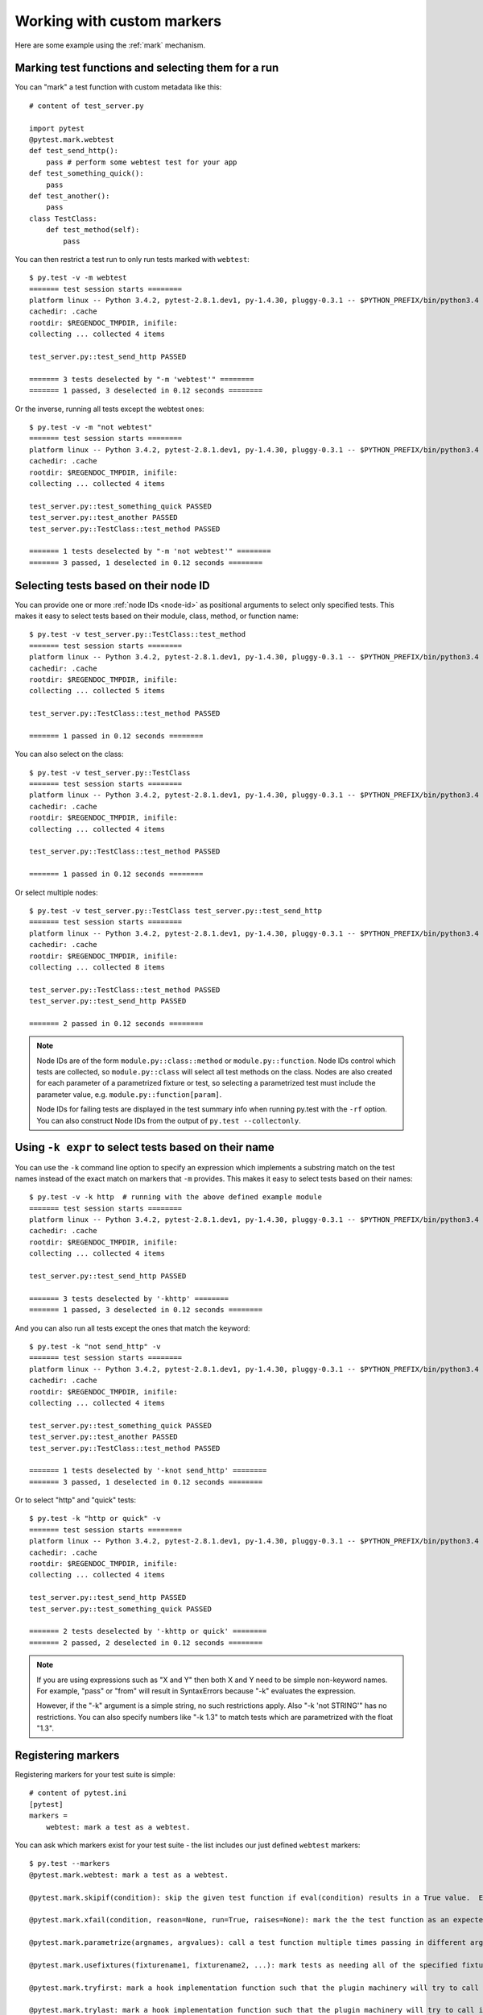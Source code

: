 
.. _`mark examples`:

Working with custom markers
=================================================

Here are some example using the :ref:`mark` mechanism.

Marking test functions and selecting them for a run
----------------------------------------------------

You can "mark" a test function with custom metadata like this::

    # content of test_server.py

    import pytest
    @pytest.mark.webtest
    def test_send_http():
        pass # perform some webtest test for your app
    def test_something_quick():
        pass
    def test_another():
        pass
    class TestClass:
        def test_method(self):
            pass

.. versionadded:: 2.2

You can then restrict a test run to only run tests marked with ``webtest``::

    $ py.test -v -m webtest
    ======= test session starts ========
    platform linux -- Python 3.4.2, pytest-2.8.1.dev1, py-1.4.30, pluggy-0.3.1 -- $PYTHON_PREFIX/bin/python3.4
    cachedir: .cache
    rootdir: $REGENDOC_TMPDIR, inifile: 
    collecting ... collected 4 items
    
    test_server.py::test_send_http PASSED
    
    ======= 3 tests deselected by "-m 'webtest'" ========
    ======= 1 passed, 3 deselected in 0.12 seconds ========

Or the inverse, running all tests except the webtest ones::

    $ py.test -v -m "not webtest"
    ======= test session starts ========
    platform linux -- Python 3.4.2, pytest-2.8.1.dev1, py-1.4.30, pluggy-0.3.1 -- $PYTHON_PREFIX/bin/python3.4
    cachedir: .cache
    rootdir: $REGENDOC_TMPDIR, inifile: 
    collecting ... collected 4 items
    
    test_server.py::test_something_quick PASSED
    test_server.py::test_another PASSED
    test_server.py::TestClass::test_method PASSED
    
    ======= 1 tests deselected by "-m 'not webtest'" ========
    ======= 3 passed, 1 deselected in 0.12 seconds ========

Selecting tests based on their node ID
--------------------------------------

You can provide one or more :ref:`node IDs <node-id>` as positional
arguments to select only specified tests. This makes it easy to select
tests based on their module, class, method, or function name::

    $ py.test -v test_server.py::TestClass::test_method
    ======= test session starts ========
    platform linux -- Python 3.4.2, pytest-2.8.1.dev1, py-1.4.30, pluggy-0.3.1 -- $PYTHON_PREFIX/bin/python3.4
    cachedir: .cache
    rootdir: $REGENDOC_TMPDIR, inifile: 
    collecting ... collected 5 items
    
    test_server.py::TestClass::test_method PASSED
    
    ======= 1 passed in 0.12 seconds ========

You can also select on the class::

    $ py.test -v test_server.py::TestClass
    ======= test session starts ========
    platform linux -- Python 3.4.2, pytest-2.8.1.dev1, py-1.4.30, pluggy-0.3.1 -- $PYTHON_PREFIX/bin/python3.4
    cachedir: .cache
    rootdir: $REGENDOC_TMPDIR, inifile: 
    collecting ... collected 4 items
    
    test_server.py::TestClass::test_method PASSED
    
    ======= 1 passed in 0.12 seconds ========

Or select multiple nodes::

  $ py.test -v test_server.py::TestClass test_server.py::test_send_http
  ======= test session starts ========
  platform linux -- Python 3.4.2, pytest-2.8.1.dev1, py-1.4.30, pluggy-0.3.1 -- $PYTHON_PREFIX/bin/python3.4
  cachedir: .cache
  rootdir: $REGENDOC_TMPDIR, inifile: 
  collecting ... collected 8 items
  
  test_server.py::TestClass::test_method PASSED
  test_server.py::test_send_http PASSED
  
  ======= 2 passed in 0.12 seconds ========

.. _node-id:

.. note::

    Node IDs are of the form ``module.py::class::method`` or
    ``module.py::function``.  Node IDs control which tests are
    collected, so ``module.py::class`` will select all test methods
    on the class.  Nodes are also created for each parameter of a
    parametrized fixture or test, so selecting a parametrized test
    must include the parameter value, e.g.
    ``module.py::function[param]``.

    Node IDs for failing tests are displayed in the test summary info
    when running py.test with the ``-rf`` option.  You can also
    construct Node IDs from the output of ``py.test --collectonly``.

Using ``-k expr`` to select tests based on their name
-------------------------------------------------------

.. versionadded: 2.0/2.3.4

You can use the ``-k`` command line option to specify an expression
which implements a substring match on the test names instead of the
exact match on markers that ``-m`` provides.  This makes it easy to
select tests based on their names::

    $ py.test -v -k http  # running with the above defined example module
    ======= test session starts ========
    platform linux -- Python 3.4.2, pytest-2.8.1.dev1, py-1.4.30, pluggy-0.3.1 -- $PYTHON_PREFIX/bin/python3.4
    cachedir: .cache
    rootdir: $REGENDOC_TMPDIR, inifile: 
    collecting ... collected 4 items
    
    test_server.py::test_send_http PASSED
    
    ======= 3 tests deselected by '-khttp' ========
    ======= 1 passed, 3 deselected in 0.12 seconds ========

And you can also run all tests except the ones that match the keyword::

    $ py.test -k "not send_http" -v
    ======= test session starts ========
    platform linux -- Python 3.4.2, pytest-2.8.1.dev1, py-1.4.30, pluggy-0.3.1 -- $PYTHON_PREFIX/bin/python3.4
    cachedir: .cache
    rootdir: $REGENDOC_TMPDIR, inifile: 
    collecting ... collected 4 items
    
    test_server.py::test_something_quick PASSED
    test_server.py::test_another PASSED
    test_server.py::TestClass::test_method PASSED
    
    ======= 1 tests deselected by '-knot send_http' ========
    ======= 3 passed, 1 deselected in 0.12 seconds ========

Or to select "http" and "quick" tests::

    $ py.test -k "http or quick" -v
    ======= test session starts ========
    platform linux -- Python 3.4.2, pytest-2.8.1.dev1, py-1.4.30, pluggy-0.3.1 -- $PYTHON_PREFIX/bin/python3.4
    cachedir: .cache
    rootdir: $REGENDOC_TMPDIR, inifile: 
    collecting ... collected 4 items
    
    test_server.py::test_send_http PASSED
    test_server.py::test_something_quick PASSED
    
    ======= 2 tests deselected by '-khttp or quick' ========
    ======= 2 passed, 2 deselected in 0.12 seconds ========

.. note::

    If you are using expressions such as "X and Y" then both X and Y
    need to be simple non-keyword names.  For example, "pass" or "from"
    will result in SyntaxErrors because "-k" evaluates the expression.

    However, if the "-k" argument is a simple string, no such restrictions
    apply.  Also "-k 'not STRING'" has no restrictions.  You can also
    specify numbers like "-k 1.3" to match tests which are parametrized
    with the float "1.3".

Registering markers
-------------------------------------

.. versionadded:: 2.2

.. ini-syntax for custom markers:

Registering markers for your test suite is simple::

    # content of pytest.ini
    [pytest]
    markers =
        webtest: mark a test as a webtest.

You can ask which markers exist for your test suite - the list includes our just defined ``webtest`` markers::

    $ py.test --markers
    @pytest.mark.webtest: mark a test as a webtest.
    
    @pytest.mark.skipif(condition): skip the given test function if eval(condition) results in a True value.  Evaluation happens within the module global context. Example: skipif('sys.platform == "win32"') skips the test if we are on the win32 platform. see http://pytest.org/latest/skipping.html
    
    @pytest.mark.xfail(condition, reason=None, run=True, raises=None): mark the the test function as an expected failure if eval(condition) has a True value. Optionally specify a reason for better reporting and run=False if you don't even want to execute the test function. If only specific exception(s) are expected, you can list them in raises, and if the test fails in other ways, it will be reported as a true failure. See http://pytest.org/latest/skipping.html
    
    @pytest.mark.parametrize(argnames, argvalues): call a test function multiple times passing in different arguments in turn. argvalues generally needs to be a list of values if argnames specifies only one name or a list of tuples of values if argnames specifies multiple names. Example: @parametrize('arg1', [1,2]) would lead to two calls of the decorated test function, one with arg1=1 and another with arg1=2.see http://pytest.org/latest/parametrize.html for more info and examples.
    
    @pytest.mark.usefixtures(fixturename1, fixturename2, ...): mark tests as needing all of the specified fixtures. see http://pytest.org/latest/fixture.html#usefixtures 
    
    @pytest.mark.tryfirst: mark a hook implementation function such that the plugin machinery will try to call it first/as early as possible.
    
    @pytest.mark.trylast: mark a hook implementation function such that the plugin machinery will try to call it last/as late as possible.
    

For an example on how to add and work with markers from a plugin, see
:ref:`adding a custom marker from a plugin`.

.. note::

    It is recommended to explicitely register markers so that:

    * there is one place in your test suite defining your markers

    * asking for existing markers via ``py.test --markers`` gives good output

    * typos in function markers are treated as an error if you use
      the ``--strict`` option. Future versions of ``pytest`` are probably
      going to start treating non-registered markers as errors at some point.

.. _`scoped-marking`:

Marking whole classes or modules
----------------------------------------------------

If you are programming with Python 2.6 or later you may use ``pytest.mark``
decorators with classes to apply markers to all of its test methods::

    # content of test_mark_classlevel.py
    import pytest
    @pytest.mark.webtest
    class TestClass:
        def test_startup(self):
            pass
        def test_startup_and_more(self):
            pass

This is equivalent to directly applying the decorator to the
two test functions.

To remain backward-compatible with Python 2.4 you can also set a
``pytestmark`` attribute on a TestClass like this::

    import pytest

    class TestClass:
        pytestmark = pytest.mark.webtest

or if you need to use multiple markers you can use a list::

    import pytest

    class TestClass:
        pytestmark = [pytest.mark.webtest, pytest.mark.slowtest]

You can also set a module level marker::

    import pytest
    pytestmark = pytest.mark.webtest

in which case it will be applied to all functions and
methods defined in the module.

.. _`marking individual tests when using parametrize`:

Marking individual tests when using parametrize
-----------------------------------------------

When using parametrize, applying a mark will make it apply
to each individual test. However it is also possible to
apply a marker to an individual test instance::

    import pytest

    @pytest.mark.foo
    @pytest.mark.parametrize(("n", "expected"), [
        (1, 2),
        pytest.mark.bar((1, 3)),
        (2, 3),
    ])
    def test_increment(n, expected):
         assert n + 1 == expected

In this example the mark "foo" will apply to each of the three
tests, whereas the "bar" mark is only applied to the second test.
Skip and xfail marks can also be applied in this way, see :ref:`skip/xfail with parametrize`.

.. note::

    If the data you are parametrizing happen to be single callables, you need to be careful
    when marking these items. `pytest.mark.xfail(my_func)` won't work because it's also the
    signature of a function being decorated. To resolve this ambiguity, you need to pass a
    reason argument:
    `pytest.mark.xfail(func_bar, reason="Issue#7")`.


.. _`adding a custom marker from a plugin`:

Custom marker and command line option to control test runs
----------------------------------------------------------

.. regendoc:wipe

Plugins can provide custom markers and implement specific behaviour
based on it. This is a self-contained example which adds a command
line option and a parametrized test function marker to run tests
specifies via named environments::

    # content of conftest.py

    import pytest
    def pytest_addoption(parser):
        parser.addoption("-E", action="store", metavar="NAME",
            help="only run tests matching the environment NAME.")

    def pytest_configure(config):
        # register an additional marker
        config.addinivalue_line("markers",
            "env(name): mark test to run only on named environment")

    def pytest_runtest_setup(item):
        envmarker = item.get_marker("env")
        if envmarker is not None:
            envname = envmarker.args[0]
            if envname != item.config.getoption("-E"):
                pytest.skip("test requires env %r" % envname)

A test file using this local plugin::

    # content of test_someenv.py

    import pytest
    @pytest.mark.env("stage1")
    def test_basic_db_operation():
        pass

and an example invocations specifying a different environment than what
the test needs::

    $ py.test -E stage2
    ======= test session starts ========
    platform linux -- Python 3.4.2, pytest-2.8.1.dev1, py-1.4.30, pluggy-0.3.1
    rootdir: $REGENDOC_TMPDIR, inifile: 
    collected 1 items
    
    test_someenv.py s
    
    ======= 1 skipped in 0.12 seconds ========

and here is one that specifies exactly the environment needed::

    $ py.test -E stage1
    ======= test session starts ========
    platform linux -- Python 3.4.2, pytest-2.8.1.dev1, py-1.4.30, pluggy-0.3.1
    rootdir: $REGENDOC_TMPDIR, inifile: 
    collected 1 items
    
    test_someenv.py .
    
    ======= 1 passed in 0.12 seconds ========

The ``--markers`` option always gives you a list of available markers::

    $ py.test --markers
    @pytest.mark.env(name): mark test to run only on named environment
    
    @pytest.mark.skipif(condition): skip the given test function if eval(condition) results in a True value.  Evaluation happens within the module global context. Example: skipif('sys.platform == "win32"') skips the test if we are on the win32 platform. see http://pytest.org/latest/skipping.html
    
    @pytest.mark.xfail(condition, reason=None, run=True, raises=None): mark the the test function as an expected failure if eval(condition) has a True value. Optionally specify a reason for better reporting and run=False if you don't even want to execute the test function. If only specific exception(s) are expected, you can list them in raises, and if the test fails in other ways, it will be reported as a true failure. See http://pytest.org/latest/skipping.html
    
    @pytest.mark.parametrize(argnames, argvalues): call a test function multiple times passing in different arguments in turn. argvalues generally needs to be a list of values if argnames specifies only one name or a list of tuples of values if argnames specifies multiple names. Example: @parametrize('arg1', [1,2]) would lead to two calls of the decorated test function, one with arg1=1 and another with arg1=2.see http://pytest.org/latest/parametrize.html for more info and examples.
    
    @pytest.mark.usefixtures(fixturename1, fixturename2, ...): mark tests as needing all of the specified fixtures. see http://pytest.org/latest/fixture.html#usefixtures 
    
    @pytest.mark.tryfirst: mark a hook implementation function such that the plugin machinery will try to call it first/as early as possible.
    
    @pytest.mark.trylast: mark a hook implementation function such that the plugin machinery will try to call it last/as late as possible.
    

Reading markers which were set from multiple places
----------------------------------------------------

.. versionadded: 2.2.2

.. regendoc:wipe

If you are heavily using markers in your test suite you may encounter the case where a marker is applied several times to a test function.  From plugin
code you can read over all such settings.  Example::

    # content of test_mark_three_times.py
    import pytest
    pytestmark = pytest.mark.glob("module", x=1)

    @pytest.mark.glob("class", x=2)
    class TestClass:
        @pytest.mark.glob("function", x=3)
        def test_something(self):
            pass

Here we have the marker "glob" applied three times to the same
test function.  From a conftest file we can read it like this::

    # content of conftest.py
    import sys

    def pytest_runtest_setup(item):
        g = item.get_marker("glob")
        if g is not None:
            for info in g:
                print ("glob args=%s kwargs=%s" %(info.args, info.kwargs))
                sys.stdout.flush()

Let's run this without capturing output and see what we get::

    $ py.test -q -s
    glob args=('function',) kwargs={'x': 3}
    glob args=('class',) kwargs={'x': 2}
    glob args=('module',) kwargs={'x': 1}
    .
    1 passed in 0.12 seconds

marking platform specific tests with pytest
--------------------------------------------------------------

.. regendoc:wipe

Consider you have a test suite which marks tests for particular platforms,
namely ``pytest.mark.osx``, ``pytest.mark.win32`` etc. and you
also have tests that run on all platforms and have no specific
marker.  If you now want to have a way to only run the tests
for your particular platform, you could use the following plugin::

    # content of conftest.py
    #
    import sys
    import pytest

    ALL = set("osx linux2 win32".split())

    def pytest_runtest_setup(item):
        if isinstance(item, item.Function):
            plat = sys.platform
            if not item.get_marker(plat):
                if ALL.intersection(item.keywords):
                    pytest.skip("cannot run on platform %s" %(plat))

then tests will be skipped if they were specified for a different platform.
Let's do a little test file to show how this looks like::

    # content of test_plat.py

    import pytest

    @pytest.mark.osx
    def test_if_apple_is_evil():
        pass

    @pytest.mark.linux2
    def test_if_linux_works():
        pass

    @pytest.mark.win32
    def test_if_win32_crashes():
        pass

    def test_runs_everywhere():
        pass

then you will see two test skipped and two executed tests as expected::

    $ py.test -rs # this option reports skip reasons
    ======= test session starts ========
    platform linux -- Python 3.4.2, pytest-2.8.1.dev1, py-1.4.30, pluggy-0.3.1
    rootdir: $REGENDOC_TMPDIR, inifile: 
    collected 4 items
    
    test_plat.py sss.
    ======= short test summary info ========
    SKIP [3] $REGENDOC_TMPDIR/conftest.py:12: cannot run on platform linux
    
    ======= 1 passed, 3 skipped in 0.12 seconds ========

Note that if you specify a platform via the marker-command line option like this::

    $ py.test -m linux2
    ======= test session starts ========
    platform linux -- Python 3.4.2, pytest-2.8.1.dev1, py-1.4.30, pluggy-0.3.1
    rootdir: $REGENDOC_TMPDIR, inifile: 
    collected 4 items
    
    test_plat.py s
    
    ======= 3 tests deselected by "-m 'linux2'" ========
    ======= 1 skipped, 3 deselected in 0.12 seconds ========

then the unmarked-tests will not be run.  It is thus a way to restrict the run to the specific tests.

Automatically adding markers based on test names
--------------------------------------------------------

.. regendoc:wipe

If you a test suite where test function names indicate a certain
type of test, you can implement a hook that automatically defines
markers so that you can use the ``-m`` option with it. Let's look
at this test module::

    # content of test_module.py

    def test_interface_simple():
        assert 0

    def test_interface_complex():
        assert 0

    def test_event_simple():
        assert 0

    def test_something_else():
        assert 0

We want to dynamically define two markers and can do it in a
``conftest.py`` plugin::

    # content of conftest.py

    import pytest
    def pytest_collection_modifyitems(items):
        for item in items:
            if "interface" in item.nodeid:
                item.add_marker(pytest.mark.interface)
            elif "event" in item.nodeid:
                item.add_marker(pytest.mark.event)

We can now use the ``-m option`` to select one set::

  $ py.test -m interface --tb=short
  ======= test session starts ========
  platform linux -- Python 3.4.2, pytest-2.8.1.dev1, py-1.4.30, pluggy-0.3.1
  rootdir: $REGENDOC_TMPDIR, inifile: 
  collected 4 items
  
  test_module.py FF
  
  ======= FAILURES ========
  _______ test_interface_simple ________
  test_module.py:3: in test_interface_simple
      assert 0
  E   assert 0
  _______ test_interface_complex ________
  test_module.py:6: in test_interface_complex
      assert 0
  E   assert 0
  ======= 2 tests deselected by "-m 'interface'" ========
  ======= 2 failed, 2 deselected in 0.12 seconds ========

or to select both "event" and "interface" tests::

  $ py.test -m "interface or event" --tb=short
  ======= test session starts ========
  platform linux -- Python 3.4.2, pytest-2.8.1.dev1, py-1.4.30, pluggy-0.3.1
  rootdir: $REGENDOC_TMPDIR, inifile: 
  collected 4 items
  
  test_module.py FFF
  
  ======= FAILURES ========
  _______ test_interface_simple ________
  test_module.py:3: in test_interface_simple
      assert 0
  E   assert 0
  _______ test_interface_complex ________
  test_module.py:6: in test_interface_complex
      assert 0
  E   assert 0
  _______ test_event_simple ________
  test_module.py:9: in test_event_simple
      assert 0
  E   assert 0
  ======= 1 tests deselected by "-m 'interface or event'" ========
  ======= 3 failed, 1 deselected in 0.12 seconds ========
